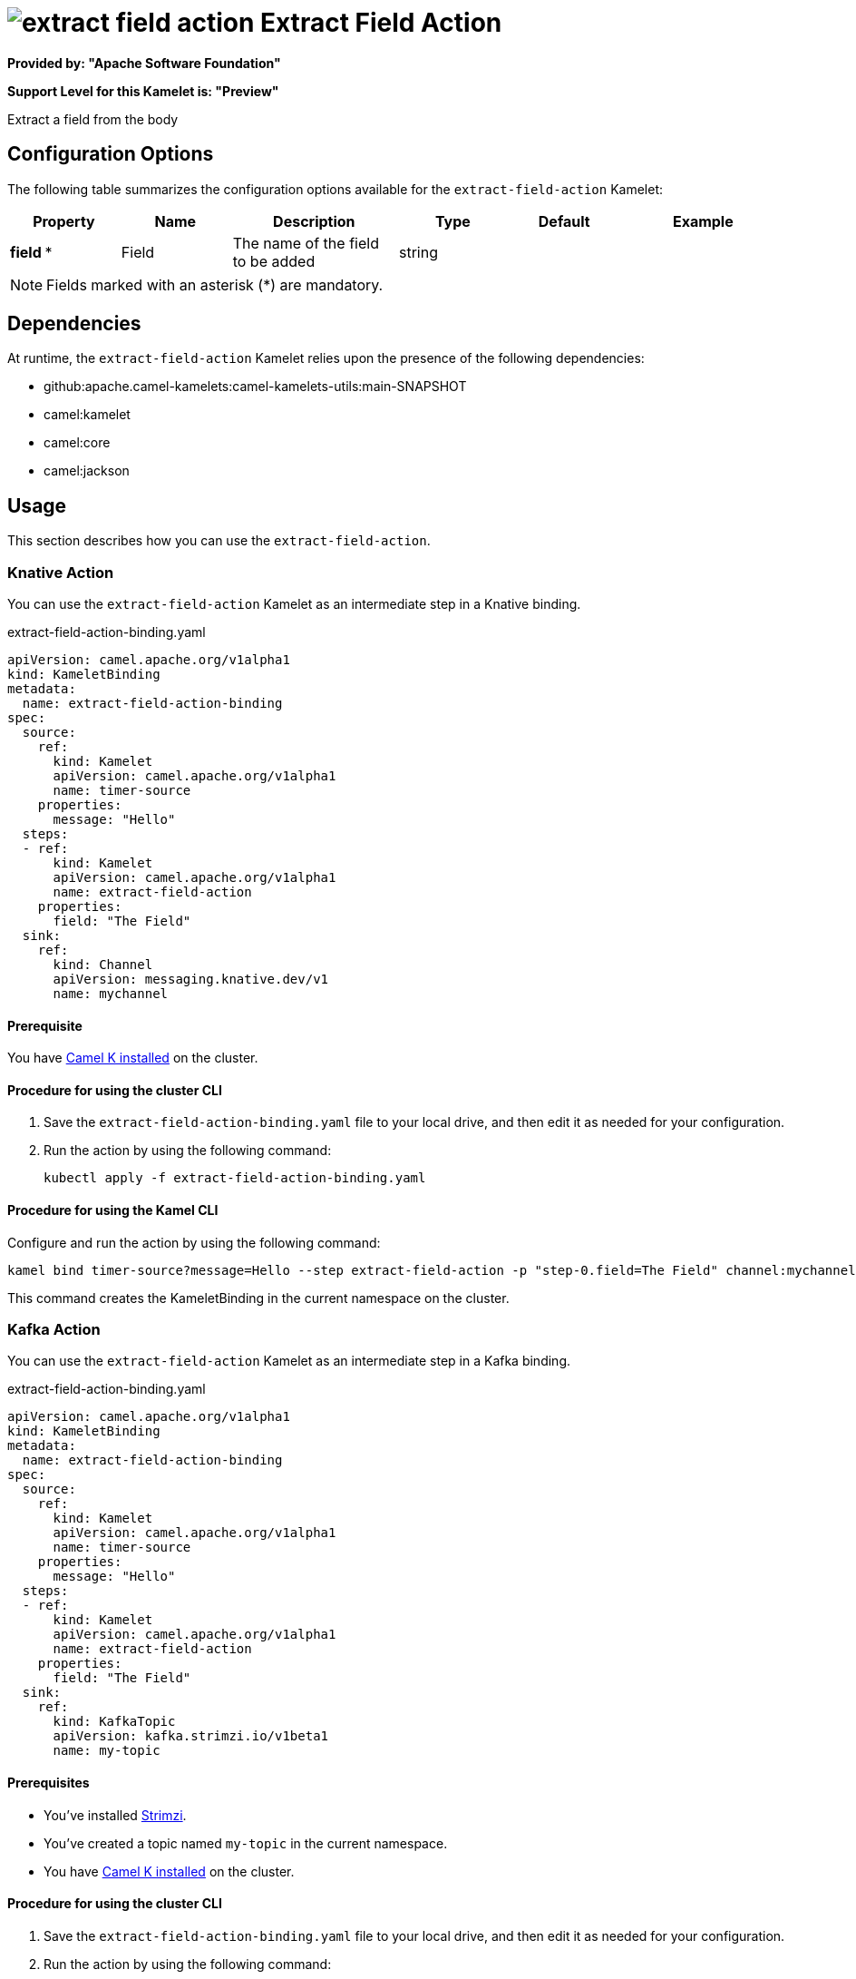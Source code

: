 // THIS FILE IS AUTOMATICALLY GENERATED: DO NOT EDIT

= image:kamelets/extract-field-action.svg[] Extract Field Action

*Provided by: "Apache Software Foundation"*

*Support Level for this Kamelet is: "Preview"*

Extract a field from the body

== Configuration Options

The following table summarizes the configuration options available for the `extract-field-action` Kamelet:
[width="100%",cols="2,^2,3,^2,^2,^3",options="header"]
|===
| Property| Name| Description| Type| Default| Example
| *field {empty}* *| Field| The name of the field to be added| string| | 
|===

NOTE: Fields marked with an asterisk ({empty}*) are mandatory.


== Dependencies

At runtime, the `extract-field-action` Kamelet relies upon the presence of the following dependencies:

- github:apache.camel-kamelets:camel-kamelets-utils:main-SNAPSHOT
- camel:kamelet
- camel:core
- camel:jackson 

== Usage

This section describes how you can use the `extract-field-action`.

=== Knative Action

You can use the `extract-field-action` Kamelet as an intermediate step in a Knative binding.

.extract-field-action-binding.yaml
[source,yaml]
----
apiVersion: camel.apache.org/v1alpha1
kind: KameletBinding
metadata:
  name: extract-field-action-binding
spec:
  source:
    ref:
      kind: Kamelet
      apiVersion: camel.apache.org/v1alpha1
      name: timer-source
    properties:
      message: "Hello"
  steps:
  - ref:
      kind: Kamelet
      apiVersion: camel.apache.org/v1alpha1
      name: extract-field-action
    properties:
      field: "The Field"
  sink:
    ref:
      kind: Channel
      apiVersion: messaging.knative.dev/v1
      name: mychannel

----

==== *Prerequisite*

You have xref:{camel-k-version}@camel-k::installation/installation.adoc[Camel K installed] on the cluster.

==== *Procedure for using the cluster CLI*

. Save the `extract-field-action-binding.yaml` file to your local drive, and then edit it as needed for your configuration.

. Run the action by using the following command:
+
[source,shell]
----
kubectl apply -f extract-field-action-binding.yaml
----

==== *Procedure for using the Kamel CLI*

Configure and run the action by using the following command:

[source,shell]
----
kamel bind timer-source?message=Hello --step extract-field-action -p "step-0.field=The Field" channel:mychannel
----

This command creates the KameletBinding in the current namespace on the cluster.

=== Kafka Action

You can use the `extract-field-action` Kamelet as an intermediate step in a Kafka binding.

.extract-field-action-binding.yaml
[source,yaml]
----
apiVersion: camel.apache.org/v1alpha1
kind: KameletBinding
metadata:
  name: extract-field-action-binding
spec:
  source:
    ref:
      kind: Kamelet
      apiVersion: camel.apache.org/v1alpha1
      name: timer-source
    properties:
      message: "Hello"
  steps:
  - ref:
      kind: Kamelet
      apiVersion: camel.apache.org/v1alpha1
      name: extract-field-action
    properties:
      field: "The Field"
  sink:
    ref:
      kind: KafkaTopic
      apiVersion: kafka.strimzi.io/v1beta1
      name: my-topic

----

==== *Prerequisites*

* You've installed https://strimzi.io/[Strimzi].
* You've created a topic named `my-topic` in the current namespace.
* You have xref:{camel-k-version}@camel-k::installation/installation.adoc[Camel K installed] on the cluster.

==== *Procedure for using the cluster CLI*

. Save the `extract-field-action-binding.yaml` file to your local drive, and then edit it as needed for your configuration.

. Run the action by using the following command:
+
[source,shell]
----
kubectl apply -f extract-field-action-binding.yaml
----

==== *Procedure for using the Kamel CLI*

Configure and run the action by using the following command:

[source,shell]
----
kamel bind timer-source?message=Hello --step extract-field-action -p "step-0.field=The Field" kafka.strimzi.io/v1beta1:KafkaTopic:my-topic
----

This command creates the KameletBinding in the current namespace on the cluster.

== Kamelet source file

https://github.com/apache/camel-kamelets/blob/main/kamelets/extract-field-action.kamelet.yaml

// THIS FILE IS AUTOMATICALLY GENERATED: DO NOT EDIT
